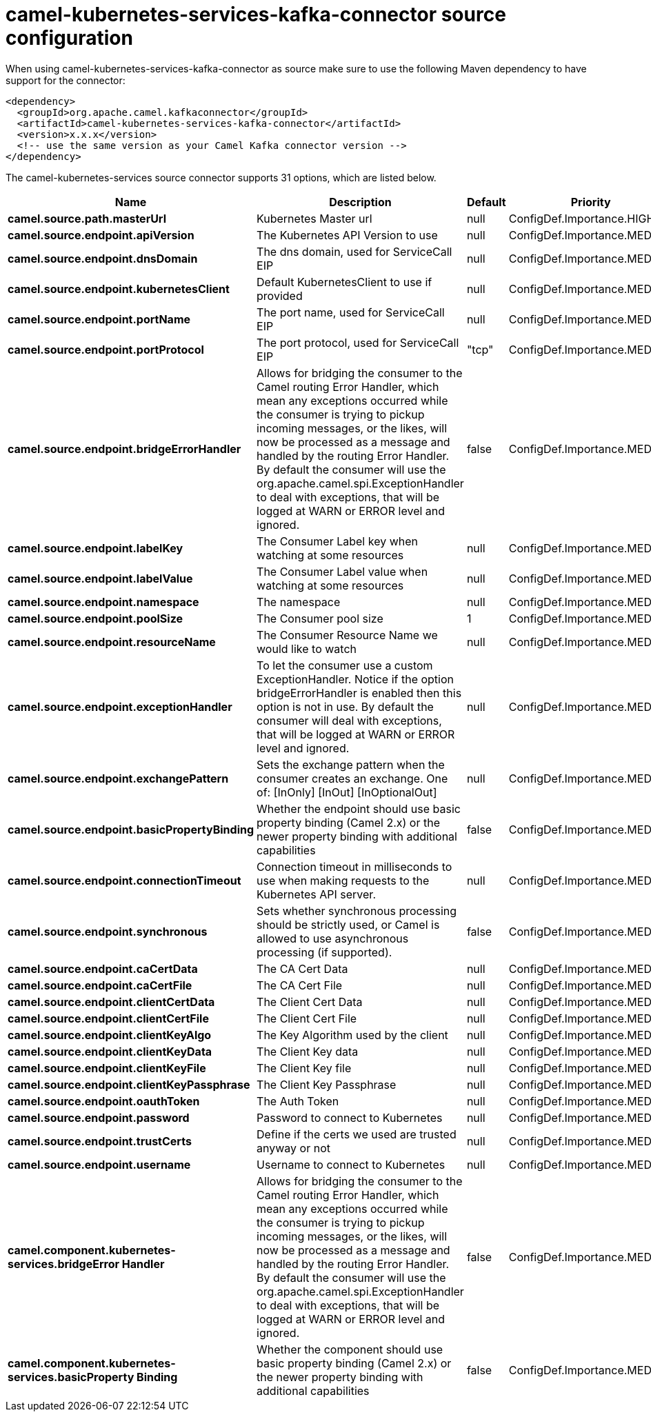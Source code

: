 // kafka-connector options: START
[[camel-kubernetes-services-kafka-connector-source]]
= camel-kubernetes-services-kafka-connector source configuration

When using camel-kubernetes-services-kafka-connector as source make sure to use the following Maven dependency to have support for the connector:

[source,xml]
----
<dependency>
  <groupId>org.apache.camel.kafkaconnector</groupId>
  <artifactId>camel-kubernetes-services-kafka-connector</artifactId>
  <version>x.x.x</version>
  <!-- use the same version as your Camel Kafka connector version -->
</dependency>
----


The camel-kubernetes-services source connector supports 31 options, which are listed below.



[width="100%",cols="2,5,^1,2",options="header"]
|===
| Name | Description | Default | Priority
| *camel.source.path.masterUrl* | Kubernetes Master url | null | ConfigDef.Importance.HIGH
| *camel.source.endpoint.apiVersion* | The Kubernetes API Version to use | null | ConfigDef.Importance.MEDIUM
| *camel.source.endpoint.dnsDomain* | The dns domain, used for ServiceCall EIP | null | ConfigDef.Importance.MEDIUM
| *camel.source.endpoint.kubernetesClient* | Default KubernetesClient to use if provided | null | ConfigDef.Importance.MEDIUM
| *camel.source.endpoint.portName* | The port name, used for ServiceCall EIP | null | ConfigDef.Importance.MEDIUM
| *camel.source.endpoint.portProtocol* | The port protocol, used for ServiceCall EIP | "tcp" | ConfigDef.Importance.MEDIUM
| *camel.source.endpoint.bridgeErrorHandler* | Allows for bridging the consumer to the Camel routing Error Handler, which mean any exceptions occurred while the consumer is trying to pickup incoming messages, or the likes, will now be processed as a message and handled by the routing Error Handler. By default the consumer will use the org.apache.camel.spi.ExceptionHandler to deal with exceptions, that will be logged at WARN or ERROR level and ignored. | false | ConfigDef.Importance.MEDIUM
| *camel.source.endpoint.labelKey* | The Consumer Label key when watching at some resources | null | ConfigDef.Importance.MEDIUM
| *camel.source.endpoint.labelValue* | The Consumer Label value when watching at some resources | null | ConfigDef.Importance.MEDIUM
| *camel.source.endpoint.namespace* | The namespace | null | ConfigDef.Importance.MEDIUM
| *camel.source.endpoint.poolSize* | The Consumer pool size | 1 | ConfigDef.Importance.MEDIUM
| *camel.source.endpoint.resourceName* | The Consumer Resource Name we would like to watch | null | ConfigDef.Importance.MEDIUM
| *camel.source.endpoint.exceptionHandler* | To let the consumer use a custom ExceptionHandler. Notice if the option bridgeErrorHandler is enabled then this option is not in use. By default the consumer will deal with exceptions, that will be logged at WARN or ERROR level and ignored. | null | ConfigDef.Importance.MEDIUM
| *camel.source.endpoint.exchangePattern* | Sets the exchange pattern when the consumer creates an exchange. One of: [InOnly] [InOut] [InOptionalOut] | null | ConfigDef.Importance.MEDIUM
| *camel.source.endpoint.basicPropertyBinding* | Whether the endpoint should use basic property binding (Camel 2.x) or the newer property binding with additional capabilities | false | ConfigDef.Importance.MEDIUM
| *camel.source.endpoint.connectionTimeout* | Connection timeout in milliseconds to use when making requests to the Kubernetes API server. | null | ConfigDef.Importance.MEDIUM
| *camel.source.endpoint.synchronous* | Sets whether synchronous processing should be strictly used, or Camel is allowed to use asynchronous processing (if supported). | false | ConfigDef.Importance.MEDIUM
| *camel.source.endpoint.caCertData* | The CA Cert Data | null | ConfigDef.Importance.MEDIUM
| *camel.source.endpoint.caCertFile* | The CA Cert File | null | ConfigDef.Importance.MEDIUM
| *camel.source.endpoint.clientCertData* | The Client Cert Data | null | ConfigDef.Importance.MEDIUM
| *camel.source.endpoint.clientCertFile* | The Client Cert File | null | ConfigDef.Importance.MEDIUM
| *camel.source.endpoint.clientKeyAlgo* | The Key Algorithm used by the client | null | ConfigDef.Importance.MEDIUM
| *camel.source.endpoint.clientKeyData* | The Client Key data | null | ConfigDef.Importance.MEDIUM
| *camel.source.endpoint.clientKeyFile* | The Client Key file | null | ConfigDef.Importance.MEDIUM
| *camel.source.endpoint.clientKeyPassphrase* | The Client Key Passphrase | null | ConfigDef.Importance.MEDIUM
| *camel.source.endpoint.oauthToken* | The Auth Token | null | ConfigDef.Importance.MEDIUM
| *camel.source.endpoint.password* | Password to connect to Kubernetes | null | ConfigDef.Importance.MEDIUM
| *camel.source.endpoint.trustCerts* | Define if the certs we used are trusted anyway or not | null | ConfigDef.Importance.MEDIUM
| *camel.source.endpoint.username* | Username to connect to Kubernetes | null | ConfigDef.Importance.MEDIUM
| *camel.component.kubernetes-services.bridgeError Handler* | Allows for bridging the consumer to the Camel routing Error Handler, which mean any exceptions occurred while the consumer is trying to pickup incoming messages, or the likes, will now be processed as a message and handled by the routing Error Handler. By default the consumer will use the org.apache.camel.spi.ExceptionHandler to deal with exceptions, that will be logged at WARN or ERROR level and ignored. | false | ConfigDef.Importance.MEDIUM
| *camel.component.kubernetes-services.basicProperty Binding* | Whether the component should use basic property binding (Camel 2.x) or the newer property binding with additional capabilities | false | ConfigDef.Importance.MEDIUM
|===
// kafka-connector options: END
